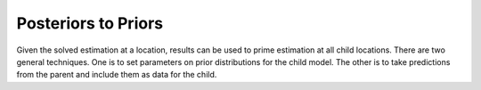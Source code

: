 .. _posteriors-to-priors:

Posteriors to Priors
====================

Given the solved estimation at a location, results can be used
to prime estimation at all child locations. There are two general
techniques. One is to set parameters on prior distributions for
the child model. The other is to take predictions from the parent
and include them as data for the child.


